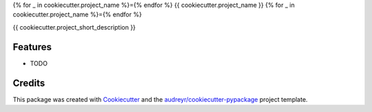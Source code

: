 {% for _ in cookiecutter.project_name %}={% endfor %}
{{ cookiecutter.project_name }}
{% for _ in cookiecutter.project_name %}={% endfor %}





{{ cookiecutter.project_short_description }}

Features
--------

* TODO

Credits
-------

This package was created with Cookiecutter_ and the `audreyr/cookiecutter-pypackage`_ project template.

.. _Cookiecutter: https://github.com/audreyr/cookiecutter
.. _`audreyr/cookiecutter-pypackage`: https://github.com/audreyr/cookiecutter-pypackage
